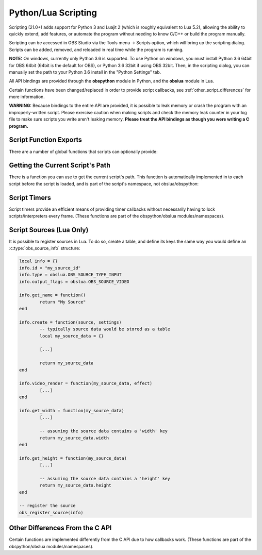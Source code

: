 Python/Lua Scripting
====================

Scripting (21.0+) adds support for Python 3 and Luajit 2 (which is
roughly equivalent to Lua 5.2), allowing the ability to quickly extend,
add features, or automate the program without needing to know C/C++ or
build the program manually.

Scripting can be accessed in OBS Studio via the Tools menu -> Scripts
option, which will bring up the scripting dialog.  Scripts can be added,
removed, and reloaded in real time while the program is running.

**NOTE:** On windows, currently only Python 3.6 is supported.  To use
Python on windows, you must install Python 3.6 64bit for OBS 64bit
(64bit is the default for OBS), or Python 3.6 32bit if using OBS 32bit.
Then, in the scripting dialog, you can manually set the path to your
Python 3.6 install in the "Python Settings" tab.

All API bindings are provided through the **obspython** module in
Python, and the **obslua** module in Lua.

Certain functions have been changed/replaced in order to provide script
callbacks, see :ref:`other_script_differences` for more information.

**WARNING:** Because bindings to the entire API are provided, it is
possible to leak memory or crash the program with an improperly-written
script.  Please exercise caution when making scripts and check the
memory leak counter in your log file to make sure scripts you write
aren't leaking memory.  **Please treat the API bindings as though you
were writing a C program.**


Script Function Exports
-----------------------

There are a number of global functions that scripts can optionally
provide:

.. py:function:: script_load(settings)

   Called on script startup with specific settings associated with the
   script.  The *settings* parameter provided is not typically used for
   settings that are set by the user; instead the parameter is used for
   any extra internal settings data that may be used in the script.

   :param settings: Settings associated with the script.

.. py:function:: script_unload()

   Called when the script is being unloaded.

.. py:function:: script_save(settings)

   Called when the script is being saved.  This is not necessary for
   settings that are set by the user; instead this is used for any
   extra internal settings data that may be used in the script.

   :param settings: Settings associated with the script.

.. py:function:: script_defaults(settings)

   Called to set default settings (if any) associated with the script.
   You would typically call :ref:`obs_data_default_funcs` for the
   on the settings in order to set its default values.

   :param settings: Settings associated with the script.

.. py:function:: script_update(settings)

   Called when the script's settings (if any) have been changed by the
   user.

   :param settings: Settings associated with the script.

.. py:function:: script_properties()

   Called to define user properties associated with the script.  These
   properties are used to define how to show settings properties to a
   user.

   :return: obs_properties_t object created via
            :c:func:`obs_properties_create()`.

.. py:function:: script_tick(seconds)

   Called every frame in case per-frame processing is needed.  If a
   timer is needed, please use :ref:`scripting_timers` instead, as
   timers are more efficient if all that's needed is basic timer
   functionality.  Using this function in Python is not recommended due
   to the global interpreter lock of Python.

   :param seconds: Seconds passed since previous frame.


Getting the Current Script's Path
---------------------------------

There is a function you can use to get the current script's path.  This
function is automatically implemented in to each script before the
script is loaded, and is part of the script's namespace, not
obslua/obspython:

.. py:function:: script_path()

   :return: The path to the script.


.. _scripting_timers:

Script Timers
-------------

Script timers provide an efficient means of providing timer callbacks
without necessarily having to lock scripts/interpreters every frame.
(These functions are part of the obspython/obslua modules/namespaces).

.. py:function:: timer_add(callback, milliseconds)

    Adds an timer callback which triggers every *millseconds*.

.. py:function:: timer_remove(callback)

    Removes a timer callback.  (Note: You can also use
    :py:func:`remove_current_callback()` to terminate the timer from the
    timer callback)


Script Sources (Lua Only)
-------------------------

It is possible to register sources in Lua.  To do so, create a table,
and define its keys the same way you would define an
:c:type:`obs_source_info` structure:

.. code:: lua

    local info = {}
    info.id = "my_source_id"
    info.type = obslua.OBS_SOURCE_TYPE_INPUT
    info.output_flags = obslua.OBS_SOURCE_VIDEO

    info.get_name = function()
            return "My Source"
    end

    info.create = function(source, settings)
            -- typically source data would be stored as a table
            local my_source_data = {}

            [...]

            return my_source_data
    end

    info.video_render = function(my_source_data, effect)
            [...]
    end

    info.get_width = function(my_source_data)
            [...]

            -- assuming the source data contains a 'width' key
            return my_source_data.width
    end

    info.get_height = function(my_source_data)
            [...]

            -- assuming the source data contains a 'height' key
            return my_source_data.height
    end

    -- register the source
    obs_register_source(info)


.. _other_script_differences:

Other Differences From the C API
--------------------------------

Certain functions are implemented differently from the C API due to how
callbacks work.  (These functions are part of the obspython/obslua
modules/namespaces).

.. py:function:: obs_enum_sources()

   Enumerates all sources.

   :return: An array of reference-incremented sources.  Release with
            :py:func:`source_list_release()`.

.. py:function:: obs_scene_enum_items(scene)

   Enumerates scene items within a scene.

   :param scene: obs_scene_t object to enumerate items from.
   :return:      List of scene items.  Release with
                 :py:func:`sceneitem_list_release()`.

.. py:function:: obs_add_main_render_callback(callback)

   **Lua only:** Adds a primary output render callback.  This callback
   has no parameters.

   :param callback: Render callback.  Use
                    :py:func:`obs_remove_main_render_callback()` or
                    :py:func:`remove_current_callback()` to remove the
                    callback.

.. py:function:: obs_remove_main_render_callback(callback)

   **Lua only:** Removes a primary output render callback.

   :param callback: Render callback.

.. py:function:: signal_handler_connect(handler, signal, callback)

   Adds a callback to a specific signal on a signal handler.  This
   callback has one parameter:  the calldata_t object.

   :param handler:  A signal_handler_t object.
   :param signal:   The signal on the signal handler (string)
   :param callback: The callback to connect to the signal.  Use
                    :py:func:`signal_handler_disconnect()` or
                    :py:func:`remove_current_callback()` to remove the
                    callback.

.. py:function:: signal_handler_disconnect(handler, signal, callback)

   Removes a callback from a specific signal of a signal handler.

   :param handler:  A signal_handler_t object.
   :param signal:   The signal on the signal handler (string)
   :param callback: The callback to disconnect from the signal.

.. py:function:: signal_handler_connect_global(handler, callback)

   Adds a global callback to a signal handler.  This callback has two
   parameters:  the first parameter is the signal string, and the second
   parameter is the calldata_t object.

   :param handler:  A signal_handler_t object.
   :param callback: The callback to connect.  Use
                    :py:func:`signal_handler_disconnect_global()` or
                    :py:func:`remove_current_callback()` to remove the
                    callback.

.. py:function:: signal_handler_disconnect_global(handler, callback)

   Removes a global callback from a signal handler.

   :param handler:  A signal_handler_t object.
   :param callback: The callback to disconnect.

.. py:function:: obs_hotkey_register_frontend(name, description, callback)

   Adds a frontend hotkey.  The callback takes one parameter: a boolean
   'pressed' parameter.

   :param name:        Unique name identifier string of the hotkey.
   :param description: Hotkey description shown to the user.
   :param callback:    Callback for the hotkey.  Use
                       :py:func:`obs_hotkey_unregister()` or
                       :py:func:`remove_current_callback()` to remove
                       the callback.

.. py:function:: obs_hotkey_unregister(callback)

   Unregisters the hotkey associated with the specified callback.

   :param callback: Callback of the hotkey to unregister.

.. py:function:: obs_properties_add_button(properties, setting_name, text, callback)

   Adds a button properties to an obs_properties_t object.  The callback
   takes no parameters.

   :param properties:   An obs_properties_t object.
   :param setting_name: A setting identifier string.
   :param text:         Button text.
   :param callback:     Button callback.  This callback is automatically
                        cleaned up.

.. py:function:: remove_current_callback()

   Removes the current callback being executed.  Does nothing if not
   within a callback.

.. py:function:: source_list_release(source_list)

   Releases the references of a source list.

   :param source_list: Array of sources to release.


.. py:function:: sceneitem_list_release(item_list)

   Releases the references of a scene item list.

   :param item_list: Array of scene items to release.

.. py:function:: calldata_source(calldata, name)

   Casts a pointer parameter of a calldata_t object to an obs_source_t
   object.

   :param calldata: A calldata_t object.
   :param name:     Name of the parameter.
   :return:         A borrowed reference to an obs_source_t object.

.. py:function:: calldata_sceneitem(calldata, name)

   Casts a pointer parameter of a calldata_t object to an
   obs_sceneitem_t object.

   :param calldata: A calldata_t object.
   :param name:     Name of the parameter.
   :return:         A borrowed reference to an obs_sceneitem_t object.
